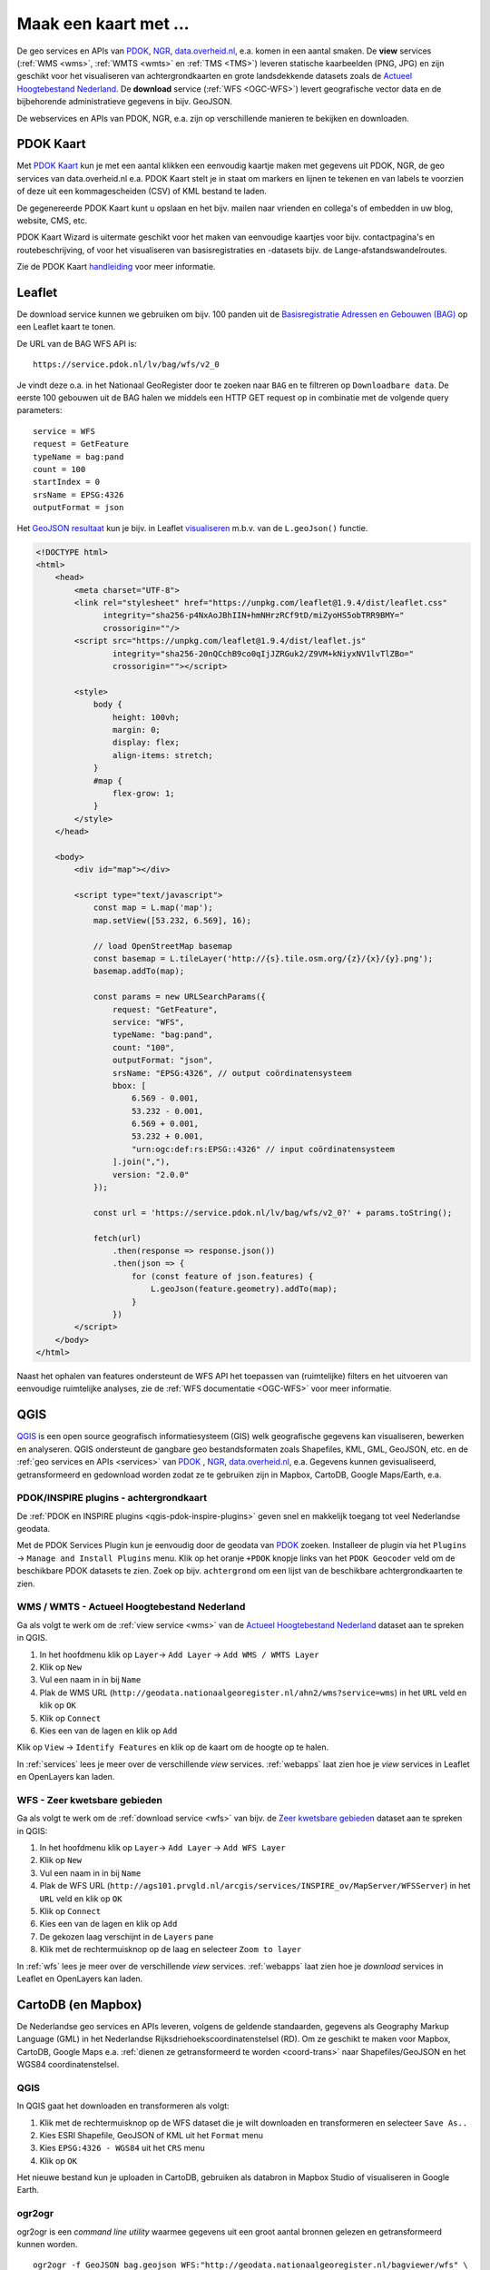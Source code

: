 .. _PDOK: https://www.pdok.nl
.. _NGR: http://www.nationaalgeoregister.nl
.. _data.overheid.nl: https://data.overheid.nl/


######################
Maak een kaart met ...
######################

De geo services en APIs van `PDOK`_, `NGR`_, `data.overheid.nl`_, e.a. komen in een aantal smaken. De **view** services (:ref:`WMS <wms>`, :ref:`WMTS <wmts>` en :ref:`TMS <TMS>`) leveren statische kaarbeelden (PNG, JPG) en zijn geschikt voor het visualiseren van achtergrondkaarten en grote landsdekkende datasets zoals de `Actueel Hoogtebestand Nederland <http://nationaalgeoregister.nl/geonetwork/srv/dut/search#|c00b2d04-1e54-41c6-9b87-c226798361c0>`_. De **download** service (:ref:`WFS <OGC-WFS>`) levert geografische vector data en de bijbehorende administratieve gegevens in bijv. GeoJSON.

De webservices en APIs van PDOK, NGR, e.a. zijn op verschillende manieren te bekijken en downloaden.

**********
PDOK Kaart
**********

Met `PDOK Kaart <http://kaart.pdok.nl/>`_ kun je met een aantal klikken een eenvoudig kaartje maken met gegevens uit PDOK, NGR, de geo services van data.overheid.nl e.a. PDOK Kaart stelt je in staat om markers en lijnen te tekenen en van labels te voorzien of deze uit een kommagescheiden (CSV) of KML bestand te laden.

De gegenereerde PDOK Kaart kunt u opslaan en het bijv. mailen naar vrienden en collega's of embedden in uw blog, website, CMS, etc.

PDOK Kaart Wizard is uitermate geschikt voor het maken van eenvoudige kaartjes voor bijv. contactpagina's en routebeschrijving, of voor het visualiseren van basisregistraties en -datasets bijv. de Lange-afstandswandelroutes. 

.. raw:: html

    <iframe width="100%" height="350" frameborder="0" scrolling=no marginheight="0" marginwidth="0" src="http://kaart.pdok.nl/api/api.html?mapdiv=map_vialink&zoom=5&showlayerswitcher=false&loc=110030.88442944%2C%20477622.4327865&markersdef=http%3A%2F%2Fkaart.pdok.nl%2Fapi%2Fjs%2Fpdok-markers.js&layersdef=http%3A%2F%2Fkaart.pdok.nl%2Fapi%2Fjs%2Fpdok-layers.js&features=%3C%3Fxml%20version%3D%221.0%22%20encoding%3D%22UTF-8%22%3F%3E%3Ckml%20xmlns%3D%22http%3A%2F%2Fearth.google.com%2Fkml%2F2.2%22%3E%3CDocument%3E%3Cname%3Enull%3C%2Fname%3E%3Cdescription%3Enull%3C%2Fdescription%3E%3CStyle%20id%3D%22style_3630%22%3E%3CPolyStyle%3E%3Ccolor%3E3ffffff%3C%2Fcolor%3E%3Cfill%3E1%3C%2Ffill%3E%3C%2FPolyStyle%3E%3CIconStyle%3E%3CIcon%3E%3Chref%3Ehttp%3A%2F%2Fkaart.pdok.nl%2Fapi%2Fmarkertypes%2Fflag-2.png%3C%2Fhref%3E%3C%2FIcon%3E%3Cscale%3E1%3C%2Fscale%3E%3C%2FIconStyle%3E%3C%2FStyle%3E%3CStyle%20id%3D%22style_3632%22%3E%3CPolyStyle%3E%3Ccolor%3E3ffffff%3C%2Fcolor%3E%3Cfill%3E1%3C%2Ffill%3E%3C%2FPolyStyle%3E%3CIconStyle%3E%3CIcon%3E%3Chref%3Ehttp%3A%2F%2Fkaart.pdok.nl%2Fapi%2Fmarkertypes%2Fflag-red.png%3C%2Fhref%3E%3C%2FIcon%3E%3Cscale%3E1%3C%2Fscale%3E%3C%2FIconStyle%3E%3C%2FStyle%3E%3CFolder%3E%3CPlacemark%3E%3Cname%3E%26amp%3Bnbsp%3B%3C%2Fname%3E%3Cdescription%3E%26amp%3Bnbsp%3B%3C%2Fdescription%3E%3CstyleUrl%3E%23style_3630%3C%2FstyleUrl%3E%3CPoint%3E%3Ccoordinates%3E4.491184125629785%2C52.158895089421584%3C%2Fcoordinates%3E%3C%2FPoint%3E%3CExtendedData%3E%3CData%20name%3D%22styletype%22%3E%3Cvalue%3Emt6%3C%2Fvalue%3E%3C%2FData%3E%3C%2FExtendedData%3E%3C%2FPlacemark%3E%3CPlacemark%3E%3Cname%3E%26amp%3Bnbsp%3B%3C%2Fname%3E%3Cdescription%3E%26amp%3Bnbsp%3B%3C%2Fdescription%3E%3CstyleUrl%3E%23style_3632%3C%2FstyleUrl%3E%3CPoint%3E%3Ccoordinates%3E4.8930395951789585%2C52.372672703183845%3C%2Fcoordinates%3E%3C%2FPoint%3E%3CExtendedData%3E%3CData%20name%3D%22styletype%22%3E%3Cvalue%3Emt8%3C%2Fvalue%3E%3C%2FData%3E%3C%2FExtendedData%3E%3C%2FPlacemark%3E%3C%2FFolder%3E%3C%2FDocument%3E%3C%2Fkml%3E&baselayer=BRT&pdoklayers=BRT%2CLUFO%2CLAWROUTES" title="PDOK Kaart"></iframe>


Zie de PDOK Kaart `handleiding <http://pdokkaart.readthedocs.org/>`_ voor meer informatie.

.. _quickstart-leaflet:

*******
Leaflet
*******

De download service kunnen we gebruiken om bijv. 100 panden uit de `Basisregistratie Adressen en Gebouwen (BAG) <http://nationaalgeoregister.nl/geonetwork/srv/dut/search#|aa3b5e6e-7baa-40c0-8972-3353e927ec2f>`_ op een Leaflet kaart te tonen.

De URL van de BAG WFS API is::

    https://service.pdok.nl/lv/bag/wfs/v2_0

Je vindt deze o.a. in het Nationaal GeoRegister door te zoeken naar ``BAG`` en te filtreren op ``Downloadbare data``. De eerste 100 gebouwen uit de BAG halen we middels een HTTP GET request op in combinatie met de volgende query parameters::

    service = WFS
    request = GetFeature
    typeName = bag:pand
    count = 100
    startIndex = 0
    srsName = EPSG:4326
    outputFormat = json

Het `GeoJSON resultaat <http://geodata.nationaalgeoregister.nl/bag/wfs?service=WFS&request=GetFeature&typeName=bag:pand&count=100&startIndex=0&outputFormat=json>`_ kun je bijv. in Leaflet `visualiseren <https://cdn.rawgit.com/ndkv/a9f903c1579ff7609638/raw/01e13989c298330715b8b59194bd1f6512ab475b/index.html>`_ m.b.v. van de ``L.geoJson()`` functie.

.. code-block:: html

    <!DOCTYPE html>
    <html>
        <head>
            <meta charset="UTF-8">
            <link rel="stylesheet" href="https://unpkg.com/leaflet@1.9.4/dist/leaflet.css"
                  integrity="sha256-p4NxAoJBhIIN+hmNHrzRCf9tD/miZyoHS5obTRR9BMY="
                  crossorigin=""/>
            <script src="https://unpkg.com/leaflet@1.9.4/dist/leaflet.js"
                    integrity="sha256-20nQCchB9co0qIjJZRGuk2/Z9VM+kNiyxNV1lvTlZBo="
                    crossorigin=""></script>

            <style>
                body {
                    height: 100vh;
                    margin: 0;
                    display: flex;
                    align-items: stretch;
                }
                #map {
                    flex-grow: 1;
                }
            </style>
        </head>

        <body>
            <div id="map"></div>

            <script type="text/javascript">
                const map = L.map('map');
                map.setView([53.232, 6.569], 16);

                // load OpenStreetMap basemap
                const basemap = L.tileLayer('http://{s}.tile.osm.org/{z}/{x}/{y}.png');
                basemap.addTo(map);

                const params = new URLSearchParams({
                    request: "GetFeature",
                    service: "WFS",
                    typeName: "bag:pand",
                    count: "100",
                    outputFormat: "json",
                    srsName: "EPSG:4326", // output coördinatensysteem
                    bbox: [
                        6.569 - 0.001,
                        53.232 - 0.001,
                        6.569 + 0.001,
                        53.232 + 0.001,
                        "urn:ogc:def:rs:EPSG::4326" // input coördinatensysteem
                    ].join(","),
                    version: "2.0.0"
                });

                const url = 'https://service.pdok.nl/lv/bag/wfs/v2_0?' + params.toString();

                fetch(url)
                    .then(response => response.json())
                    .then(json => {
                        for (const feature of json.features) {
                            L.geoJson(feature.geometry).addTo(map);
                        }
                    })
            </script>
        </body>
    </html>

Naast het ophalen van features ondersteunt de WFS API het toepassen van (ruimtelijke) filters en het uitvoeren van eenvoudige ruimtelijke analyses, zie de :ref:`WFS documentatie <OGC-WFS>` voor meer informatie.

****
QGIS
****

`QGIS <http://qgis.org/en/site/>`_ is een open source geografisch informatiesysteem (GIS) welk geografische gegevens kan visualiseren, bewerken en analyseren. QGIS ondersteunt de gangbare geo bestandsformaten zoals Shapefiles, KML, GML, GeoJSON, etc. en de :ref:`geo services en APIs <services>` van `PDOK`_ , `NGR`_, `data.overheid.nl`_, e.a. Gegevens kunnen gevisualiseerd, getransformeerd en gedownload worden zodat ze te gebruiken zijn in Mapbox, CartoDB, Google Maps/Earth, e.a.

.. image:: images/qgis-bag-age.png
    :align: center

PDOK/INSPIRE plugins - achtergrondkaart
=======================================

De :ref:`PDOK en INSPIRE plugins <qgis-pdok-inspire-plugins>` geven snel en makkelijk toegang tot veel Nederlandse geodata.

Met de PDOK Services Plugin kun je eenvoudig door de geodata van `PDOK`_ zoeken. Installeer de plugin via het ``Plugins`` -> ``Manage and Install Plugins`` menu. Klik op het oranje ``+PDOK`` knopje links van het ``PDOK Geocoder`` veld om de beschikbare PDOK datasets te zien. Zoek op bijv. ``achtergrond`` om een lijst van de beschikbare achtergrondkaarten te zien.

.. image:: images/pdok-plugin.png
    :align: center

WMS / WMTS - Actueel Hoogtebestand Nederland
============================================

Ga als volgt te werk om de :ref:`view service <wms>` van de `Actueel Hoogtebestand Nederland <http://nationaalgeoregister.nl/geonetwork/srv/dut/search#|c00b2d04-1e54-41c6-9b87-c226798361c0>`_ dataset aan te spreken in QGIS.

1. In het hoofdmenu klik op ``Layer``-> ``Add Layer`` -> ``Add WMS / WMTS Layer``
2. Klik op ``New``
3. Vul een naam in in bij ``Name``
4. Plak de WMS URL (``http://geodata.nationaalgeoregister.nl/ahn2/wms?service=wms``) in het ``URL`` veld en klik op ``OK``
5. Klik op ``Connect``
6. Kies een van de lagen en klik op ``Add``

Klik op ``View`` -> ``Identify Features`` en klik op de kaart om de hoogte op te halen.

In :ref:`services` lees je meer over de verschillende *view* services. :ref:`webapps` laat zien hoe je *view* services in Leaflet en OpenLayers kan laden.

WFS - Zeer kwetsbare gebieden
=============================

Ga als volgt te werk om de :ref:`download service <wfs>` van bijv. de `Zeer kwetsbare gebieden <https://data.overheid.nl/data/dataset/zeer-kwetsbare-gebieden>`_ dataset aan te spreken in QGIS:

1. In het hoofdmenu klik op ``Layer``-> ``Add Layer`` -> ``Add WFS Layer``
2. Klik op ``New``
3. Vul een naam in in bij ``Name`` 
4. Plak de WFS URL (``http://ags101.prvgld.nl/arcgis/services/INSPIRE_ov/MapServer/WFSServer``) in het ``URL`` veld en klik op ``OK``
5. Klik op ``Connect``
6. Kies een van de lagen en klik op ``Add`` 
7. De gekozen laag verschijnt in de ``Layers`` pane
8. Klik met de rechtermuisknop op de laag en selecteer ``Zoom to layer``

In :ref:`wfs` lees je meer over de verschillende *view* services. :ref:`webapps` laat zien hoe je *download* services in Leaflet en OpenLayers kan laden. 

*******************
CartoDB (en Mapbox)
*******************

De Nederlandse geo services en APIs leveren, volgens de geldende standaarden, gegevens als Geography Markup Language (GML) in het Nederlandse Rijksdriehoekscoordinatenstelsel (RD). Om ze geschikt te maken voor Mapbox, CartoDB, Google Maps e.a. :ref:`dienen ze getransformeerd te worden <coord-trans>` naar Shapefiles/GeoJSON en het WGS84 coordinatenstelsel.

.. raw:: html

    <iframe width="100%" height="400" frameborder="0" src="https://simeon.cartodb.com/viz/f1f469ec-3b73-11e5-a93c-0e4fddd5de28/embed_map" allowfullscreen webkitallowfullscreen mozallowfullscreen oallowfullscreen msallowfullscreen></iframe>

QGIS
====

In QGIS gaat het downloaden en transformeren als volgt:

1. Klik met de rechtermuisknop op de WFS dataset die je wilt downloaden en transformeren en selecteer ``Save As..``
2. Kies ESRI Shapefile, GeoJSON of KML uit het ``Format`` menu
3. Kies ``EPSG:4326 - WGS84`` uit het ``CRS`` menu
4. Klik op ``OK``

.. image:: images/qgis-vector-save.png
    :align: center

Het nieuwe bestand kun je uploaden in CartoDB, gebruiken als databron in Mapbox Studio of visualiseren in Google Earth. 

ogr2ogr
=======

ogr2ogr is een *command line utility* waarmee gegevens uit een groot aantal bronnen gelezen en getransformeerd kunnen worden.

::

    ogr2ogr -f GeoJSON bag.geojson WFS:"http://geodata.nationaalgeoregister.nl/bagviewer/wfs" \
    -t_srs EPSG:4326 bagviewer:pand

Zie de :ref:`ogr2ogr handleiding <ogr2ogr tutorial>` voor meer informatie. 
